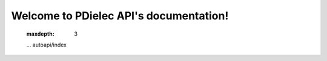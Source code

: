 .. PDielec API documentation master file, created by
   sphinx-quickstart on Sat Mar 16 08:37:55 2024.
   You can adapt this file completely to your liking, but it should at least
   contain the root `toctree` directive.

Welcome to PDielec API's documentation!
=======================================

   .. toctree::
   :maxdepth: 3

   ...
   autoapi/index



